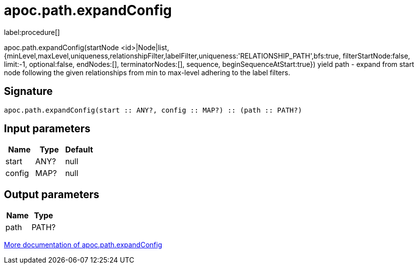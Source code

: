 ////
This file is generated by DocsTest, so don't change it!
////

= apoc.path.expandConfig
:description: This section contains reference documentation for the apoc.path.expandConfig procedure.

label:procedure[]

[.emphasis]
apoc.path.expandConfig(startNode <id>|Node|list, {minLevel,maxLevel,uniqueness,relationshipFilter,labelFilter,uniqueness:'RELATIONSHIP_PATH',bfs:true, filterStartNode:false, limit:-1, optional:false, endNodes:[], terminatorNodes:[], sequence, beginSequenceAtStart:true}) yield path - expand from start node following the given relationships from min to max-level adhering to the label filters. 

== Signature

[source]
----
apoc.path.expandConfig(start :: ANY?, config :: MAP?) :: (path :: PATH?)
----

== Input parameters
[.procedures, opts=header]
|===
| Name | Type | Default 
|start|ANY?|null
|config|MAP?|null
|===

== Output parameters
[.procedures, opts=header]
|===
| Name | Type 
|path|PATH?
|===

xref::graph-querying/expand-paths-config.adoc[More documentation of apoc.path.expandConfig,role=more information]

